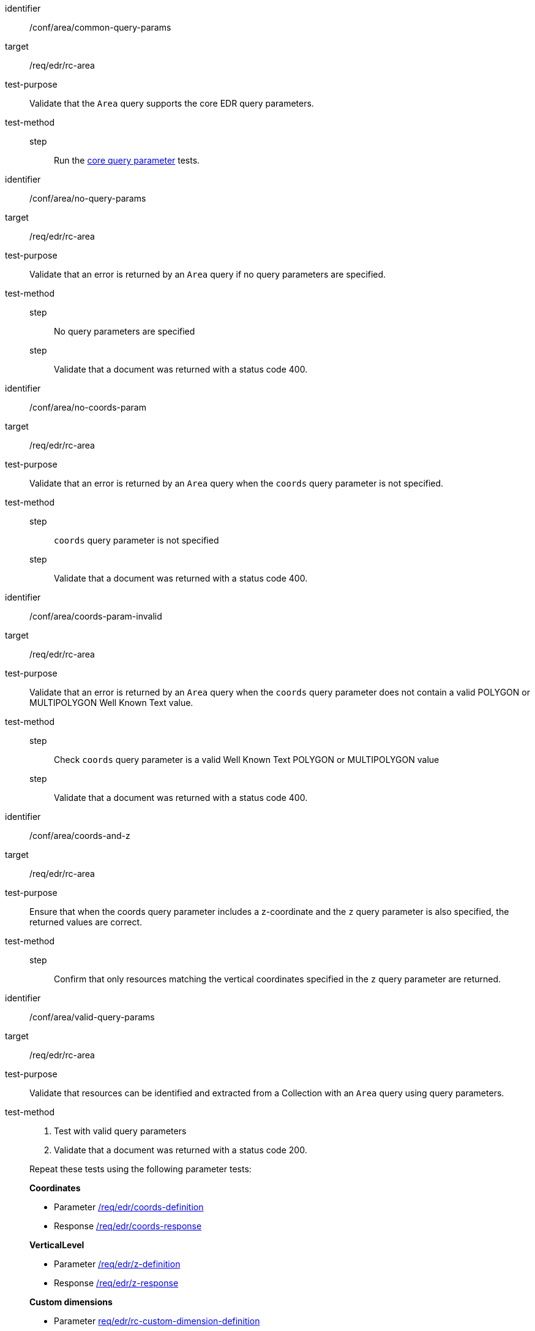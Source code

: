 [[ats_area]]
[abstract_test]
====
[%metadata]
identifier:: /conf/area/common-query-params
target:: /req/edr/rc-area
test-purpose:: Validate that the `Area` query supports the core EDR query parameters.
test-method::
step::: Run the <<ats_core-query-parameters, core query parameter>> tests.

====

[abstract_test]
====
[%metadata]
identifier:: /conf/area/no-query-params
target:: /req/edr/rc-area
test-purpose:: Validate that an error is returned by an `Area` query if no query parameters are specified.
test-method::
step::: No query parameters are specified
step::: Validate that a document was returned with a status code 400.
====


[abstract_test]
====
[%metadata]
identifier:: /conf/area/no-coords-param
target:: /req/edr/rc-area
test-purpose:: Validate that an error is returned by an `Area` query when the `coords` query parameter is not specified.
test-method::
step::: `coords` query parameter is not specified
step::: Validate that a document was returned with a status code 400.
====


[abstract_test]
====
[%metadata]
identifier:: /conf/area/coords-param-invalid
target:: /req/edr/rc-area
test-purpose:: Validate that an error is returned by an `Area` query when the `coords` query parameter does not contain a valid POLYGON or MULTIPOLYGON Well Known Text value.
test-method::
step::: Check `coords` query parameter is a valid Well Known Text POLYGON or MULTIPOLYGON value
step::: Validate that a document was returned with a status code 400.
====

[abstract_test]
====
[%metadata]
identifier:: /conf/area/coords-and-z
target:: /req/edr/rc-area
test-purpose:: Ensure that when the coords query parameter includes a z-coordinate and the `z` query parameter is also specified, the returned values are correct.
test-method::
step::: Confirm that only resources matching the vertical coordinates specified in the `z` query parameter are returned.
====

[abstract_test]
====
[%metadata]
identifier:: /conf/area/valid-query-params
target:: /req/edr/rc-area
test-purpose:: Validate that resources can be identified and extracted from a Collection with an `Area` query using  query parameters.
test-method::
+
--
. Test with valid query parameters
. Validate that a document was returned with a status code 200.

Repeat these tests using the following parameter tests:

*Coordinates*

* Parameter <<req_edr_coords-definition,/req/edr/coords-definition>>
* Response <<req_edr_coords-response,/req/edr/coords-response>>

*VerticalLevel*

* Parameter <<req_edr_z-definition,/req/edr/z-definition>>
* Response <<req_edr_z-response,/req/edr/z-response>>

*Custom dimensions*

* Parameter <<req_edr_custom-dimension-definition,req/edr/rc-custom-dimension-definition>>
* Response <<req_edr_custom-dimension-response,/req/edr/custom-dimension-response>>

*Parameters*

* Parameter <<req_edr_parameters-definition,/req/edr/REQ_rc-parameter-name-definition>>
* Response <<req_edr_parameters-response,/req/edr/parameter-name-response>>

*DateTime*

* Parameter <<req_collections_rc-time-definition,/req/core/datetime-definition>>
* Response <<req_core_rc-time-response,/req/core/datetime-response>>

*CRS*

* Parameter <<req_collections_rc-time-definition,/req/core/datetime-definition>>
* Response <<req_core_rc-time-response,/req/core/datetime-response>>

Execute requests with combinations of the `coords`,`time`,`parameter-name`,`z`,`crs` and `f` query parameters
and verify that only information that matches the selection criteria is returned.
--
====

